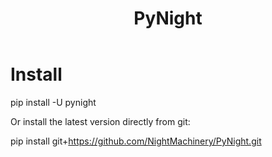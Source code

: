 #+TITLE: PyNight

* Install
#+begin_example zsh
pip install -U pynight
#+end_example

Or install the latest version directly from git:
#+begin_example zsh
pip install git+https://github.com/NightMachinery/PyNight.git
#+end_example

